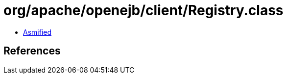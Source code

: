 = org/apache/openejb/client/Registry.class

 - link:Registry-asmified.java[Asmified]

== References

